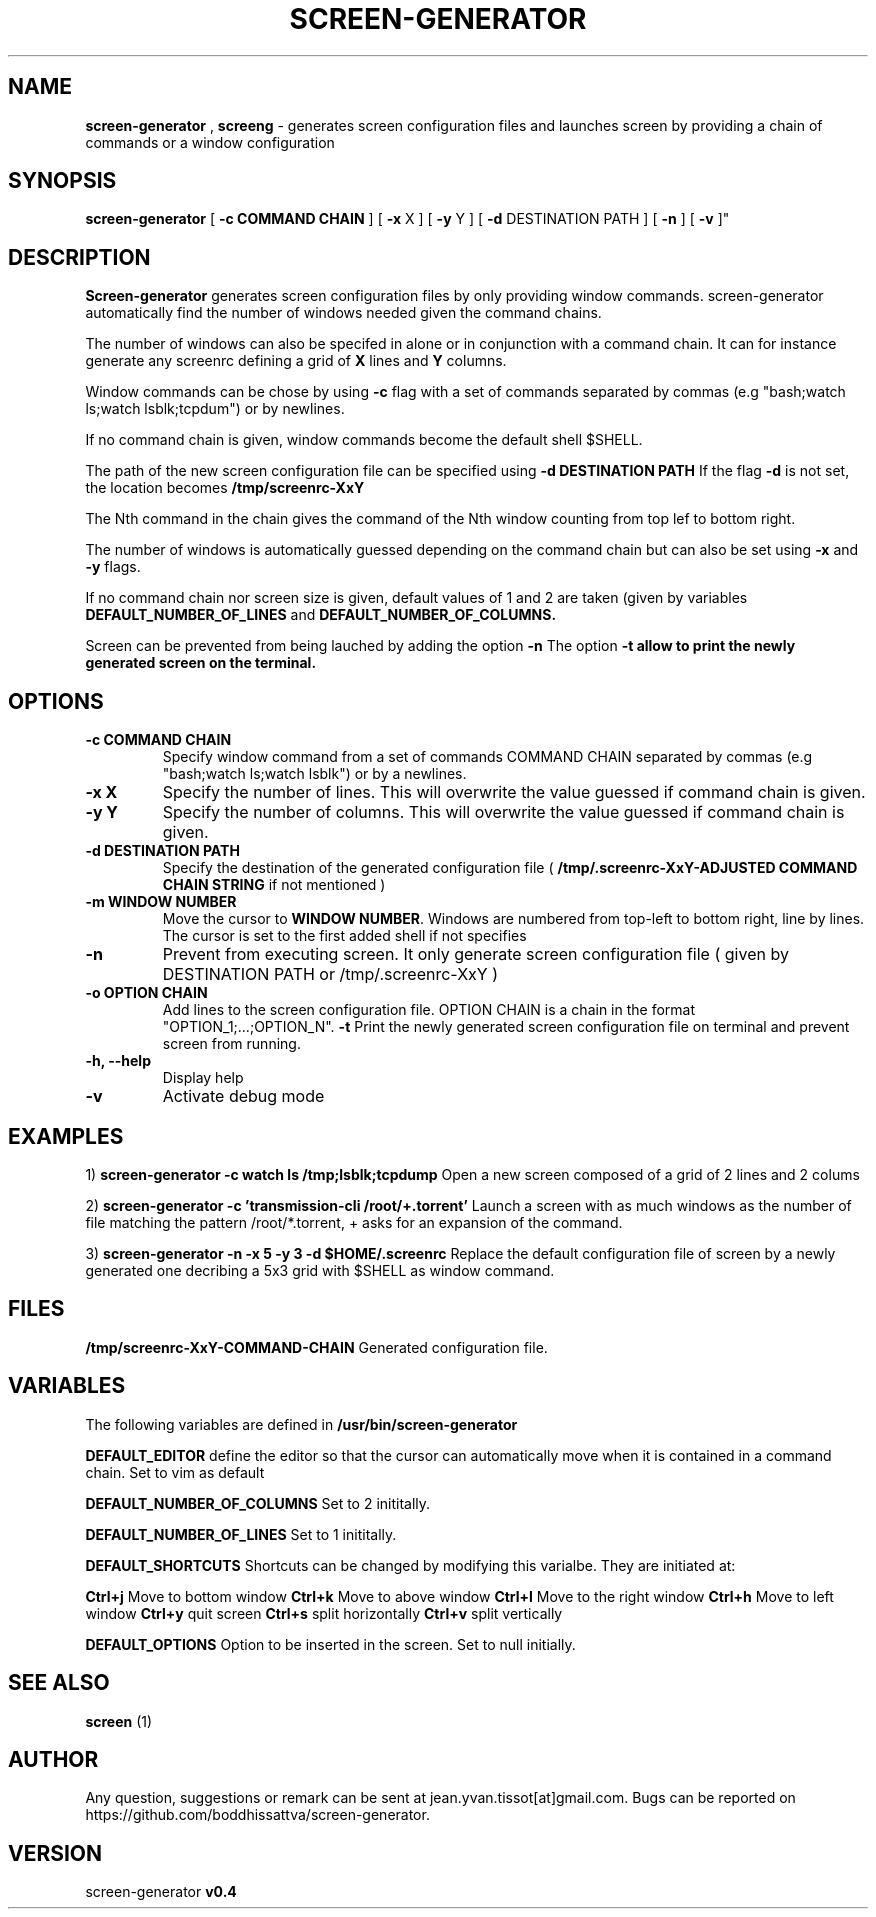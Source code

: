 .TH SCREEN-GENERATOR 1 "2016-10-1" "Linux Programmer's Manual"
.\" Manpage for screen-generator
.SH NAME

.B screen-generator
,
.B screeng 
\- generates screen configuration files and launches screen by providing a chain of commands or a window configuration
.SH SYNOPSIS

.BR screen-generator
[
.BR -c
.BR COMMAND
.BR CHAIN
] [
.BR -x
X
] [
.BR -y
Y
] [
.BR -d
DESTINATION PATH
] [
.BR -n
] [
.BR -v
]"
.SH DESCRIPTION
.B Screen-generator
generates screen configuration files by only providing window commands. screen-generator automatically find the number of windows needed given the command chains.

The number of windows can also be specifed in alone or in conjunction with a command chain. It can for instance generate any screenrc defining a grid of 
.B X
lines and 
.B Y
columns.

Window commands can be chose by using 
.B -c 
flag with a set of commands separated by commas (e.g "bash;watch ls;watch lsblk;tcpdum") or by newlines. 

If no command chain is given, window commands become the default shell $SHELL.
  
The path of the new screen configuration file can be specified using 
.B -d DESTINATION PATH
\.
If the flag 
.B -d
is not set, the location becomes 
.B /tmp/screenrc-XxY

The Nth command in the chain gives the command of the Nth window counting from top lef to bottom right.

The number of windows is automatically guessed depending on the command chain but can also be set using 
.B -x
and 
.B -y
flags.

If no command chain nor screen size is given, default values of 1 and 2 are taken (given by variables 
.B DEFAULT_NUMBER_OF_LINES
and
.B DEFAULT_NUMBER_OF_COLUMNS. 

Screen can be prevented from being lauched by adding the option 
.B -n
\.
The option 
.B -t allow to print the newly generated screen on the terminal.
.SH OPTIONS

.TP
.B -c COMMAND CHAIN
Specify window command from a set of commands COMMAND CHAIN separated by commas (e.g "bash;watch ls;watch lsblk") or by a newlines. 
.TP
.B -x X 
Specify the number of lines. This will overwrite the value guessed if command chain is given.
.TP
.B -y Y
Specify the number of columns. This will overwrite the value guessed if command chain is given.
.TP
.B -d DESTINATION PATH 
Specify the destination of the generated configuration file (
.B /tmp/.screenrc-XxY-ADJUSTED COMMAND CHAIN STRING
if not mentioned )
.TP
.B -m WINDOW NUMBER 
Move the cursor to 
.BR WINDOW
.BR NUMBER .
Windows are numbered from top-left to bottom right, line by lines. The cursor is set to the first added shell if not specifies
.TP
.B -n
Prevent from executing screen. It only generate screen configuration file ( given by DESTINATION PATH or /tmp/.screenrc-XxY )
.TP
.B -o OPTION CHAIN
Add lines to the screen configuration file. OPTION CHAIN is a chain in the format "OPTION_1;...;OPTION_N". 
.T
.B -t
Print the newly generated screen configuration file on terminal and prevent screen from running.
.TP
.B -h, --help
Display help
.TP
.B -v
Activate debug mode

.SH EXAMPLES


1) 
.B screen-generator -c "watch ls /tmp;lsblk;tcpdump"   
Open a new screen composed of a grid of 2 lines and 2 colums

2)
.B screen-generator -c 'transmission-cli /root/+.torrent'
Launch a screen with as much windows as the number of file matching the pattern /root/*.torrent, + asks for an expansion of the command.

3) 
.B screen-generator -n -x 5 -y 3 -d $HOME/.screenrc
Replace the default configuration file of screen by a newly generated one decribing a 5x3 grid with $SHELL as window command.

.SH FILES

.B /tmp/screenrc-XxY-COMMAND-CHAIN
Generated configuration file.

.SH VARIABLES

The following variables are defined in 
.B
.B /usr/bin/screen-generator  

.B DEFAULT_EDITOR  
define the editor so that the cursor can automatically move when it is contained in a command chain. Set to vim as default

.B DEFAULT_NUMBER_OF_COLUMNS 
Set to 2 inititally.

.B DEFAULT_NUMBER_OF_LINES
Set to 1 inititally.

.B DEFAULT_SHORTCUTS 
Shortcuts can be changed by modifying this varialbe. They are initiated at:

.B "Ctrl+j"
Move to bottom window
.B "Ctrl+k"
Move to above window
.B "Ctrl+l"
Move to the right window
.B "Ctrl+h"
Move to left window
.B "Ctrl+y"
quit screen
.B "Ctrl+s"
split horizontally
.B "Ctrl+v"
split vertically

.B DEFAULT_OPTIONS
Option to be inserted in the screen. Set to null initially.

.SH SEE ALSO  
.BR screen
(1)

.SH AUTHOR

Any question, suggestions or remark can be sent at jean.yvan.tissot[at]gmail.com. Bugs can be reported on https://github.com/boddhissattva/screen-generator.

.SH VERSION

screen-generator 
.BR v0.4
